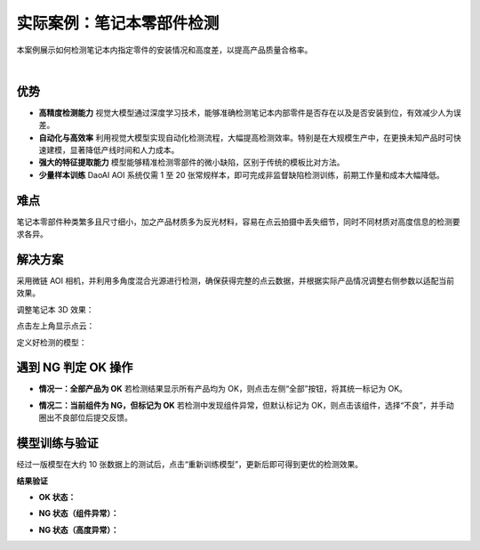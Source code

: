 实际案例：笔记本零部件检测
===============================

本案例展示如何检测笔记本内指定零件的安装情况和高度差，以提高产品质量合格率。
    
.. raw:: html
  
  <div style="position: relative; padding-bottom: 0.25%; height: 0; overflow: hidden; max-width: 80%; height: auto;">
      <video width="80%" height="auto" controls>
          <source src="http://docs.welinkirt.com/static/videos/aoi_case_1.mp4" type="video/mp4">
      </video>
  </div>

|


优势
----

- **高精度检测能力**  
  视觉大模型通过深度学习技术，能够准确检测笔记本内部零件是否存在以及是否安装到位，有效减少人为误差。

- **自动化与高效率**  
  利用视觉大模型实现自动化检测流程，大幅提高检测效率。特别是在大规模生产中，在更换未知产品时可快速建模，显著降低产线时间和人力成本。

- **强大的特征提取能力**  
  模型能够精准检测零部件的微小缺陷，区别于传统的模板比对方法。

- **少量样本训练**  
  DaoAI AOI 系统仅需 1 至 20 张常规样本，即可完成非监督缺陷检测训练，前期工作量和成本大幅降低。

难点
----

笔记本零部件种类繁多且尺寸细小，加之产品材质多为反光材料，容易在点云拍摄中丢失细节，同时不同材质对高度信息的检测要求各异。

解决方案
---------

采用微链 AOI 相机，并利用多角度混合光源进行检测，确保获得完整的点云数据，并根据实际产品情况调整右侧参数以适配当前效果。

调整笔记本 3D 效果：

.. image:: ./image/60.png
   :scale: 80%
   :alt: 调整3D效果及右侧参数

点击左上角显示点云：

.. image:: ./image/61.png
   :scale: 80%
   :alt: 显示点云界面

定义好检测的模型：

.. image:: ./image/62.png
   :scale: 80%
   :alt: 模型定义界面

遇到 NG 判定 OK 操作
------------------------

- **情况一：全部产品为 OK**  
  若检测结果显示所有产品均为 OK，则点击左侧“全部”按钮，将其统一标记为 OK。

  .. image:: ./image/63.png
     :scale: 80%
     :alt: 全部标记为 OK

- **情况二：当前组件为 NG，但标记为 OK**  
  若检测中发现组件异常，但默认标记为 OK，则点击该组件，选择“不良”，并手动圈出不良部位后提交反馈。

  .. image:: ./image/64.png
     :scale: 80%
     :alt: 选择不良并标记异常区域

模型训练与验证
-----------------

经过一版模型在大约 10 张数据上的测试后，点击“重新训练模型”，更新后即可得到更优的检测效果。

**结果验证**

- **OK 状态：**

  .. image:: ./image/65.png
     :scale: 80%
     :alt: OK 产品检测结果

- **NG 状态（组件异常）：**

  .. image:: ./image/66.png
     :scale: 80%
     :alt: 组件异常检测结果

  .. image:: ./image/67.png
     :scale: 80%
     :alt: 组件异常检测结果（细节展示）

- **NG 状态（高度异常）：**

  .. image:: ./image/68.png
     :scale: 80%
     :alt: 高度异常检测结果
